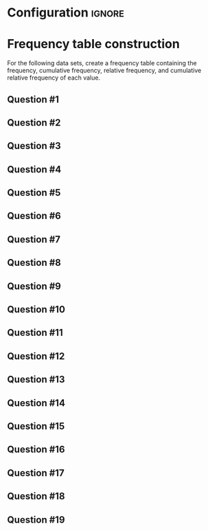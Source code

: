 * Configuration :ignore:

#+BEGIN_SRC R :session global :results value raw :exports results
printq1 <- dget("./R/frequency.R")
print("\\twocolumn")
#+END_SRC

* Frequency table construction

For the following data sets, create a frequency table containing the frequency, cumulative frequency, relative frequency, and cumulative relative frequency of each value.

\begin{quote}
Freq. = number equal to score

C Freq. = number less than or equal to score

R Freq. = frequency divided by sample size

CR Freq. = cumulative frequency divided by n
\end{quote}

** Question #1
#+BEGIN_SRC R :session global :results output raw :exports results
printq1(TRUE, seeds[1])
#+END_SRC
** Question #2
#+BEGIN_SRC R :session global :results output raw :exports results
printq1(include.answer, seeds[2])
#+END_SRC
** Question #3
#+BEGIN_SRC R :session global :results output raw :exports results
printq1(include.answer, seeds[3])
#+END_SRC

** Question #4
#+BEGIN_SRC R :session global :results output raw :exports results
printq1(include.answer, seeds[4])
#+END_SRC
#+BEGIN_SRC R :session global :results value raw :exports results
if (include.answer == TRUE) {
print("\\vfill\\eject")
}
#+END_SRC
** Question #5
#+BEGIN_SRC R :session global :results output raw :exports results
printq1(include.answer, seeds[5])
#+END_SRC
** Question #6
#+BEGIN_SRC R :session global :results output raw :exports results
printq1(include.answer, seeds[6])
#+END_SRC
** Question #7
#+BEGIN_SRC R :session global :results output raw :exports results
printq1(include.answer, seeds[7])
#+END_SRC
** Question #8
#+BEGIN_SRC R :session global :results output raw :exports results
printq1(include.answer, seeds[8])
#+END_SRC

** Question #9
#+BEGIN_SRC R :session global :results output raw :exports results
printq1(include.answer, seeds[9])
#+END_SRC
#+BEGIN_SRC R :session global :results value raw :exports results
if (include.answer == TRUE) {
print("\\vfill\\eject")
}
#+END_SRC
** Question #10
#+BEGIN_SRC R :session global :results output raw :exports results
printq1(include.answer, seeds[10])
#+END_SRC
** Question #11
#+BEGIN_SRC R :session global :results output raw :exports results
printq1(include.answer, seeds[11])
#+END_SRC
** Question #12
#+BEGIN_SRC R :session global :results output raw :exports results
printq1(include.answer, seeds[12])
#+END_SRC

** Question #13
#+BEGIN_SRC R :session global :results output raw :exports results
printq1(include.answer, seeds[13])
#+END_SRC
** Question #14
#+BEGIN_SRC R :session global :results output raw :exports results
printq1(include.answer, seeds[14])
#+END_SRC
#+BEGIN_SRC R :session global :results value raw :exports results
if (include.answer == TRUE) {
print("\\vfill\\eject")
}
#+END_SRC
** Question #15
#+BEGIN_SRC R :session global :results output raw :exports results
printq1(include.answer, seeds[15])
#+END_SRC
** Question #16
#+BEGIN_SRC R :session global :results output raw :exports results
printq1(include.answer, seeds[16])
#+END_SRC
** Question #17
#+BEGIN_SRC R :session global :results output raw :exports results
printq1(include.answer, seeds[17])
#+END_SRC
** Question #18
#+BEGIN_SRC R :session global :results output raw :exports results
printq1(include.answer, seeds[18])
#+END_SRC
** Question #19
#+BEGIN_SRC R :session global :results output raw :exports results
printq1(include.answer, seeds[19])
#+END_SRC

\onecolumn
